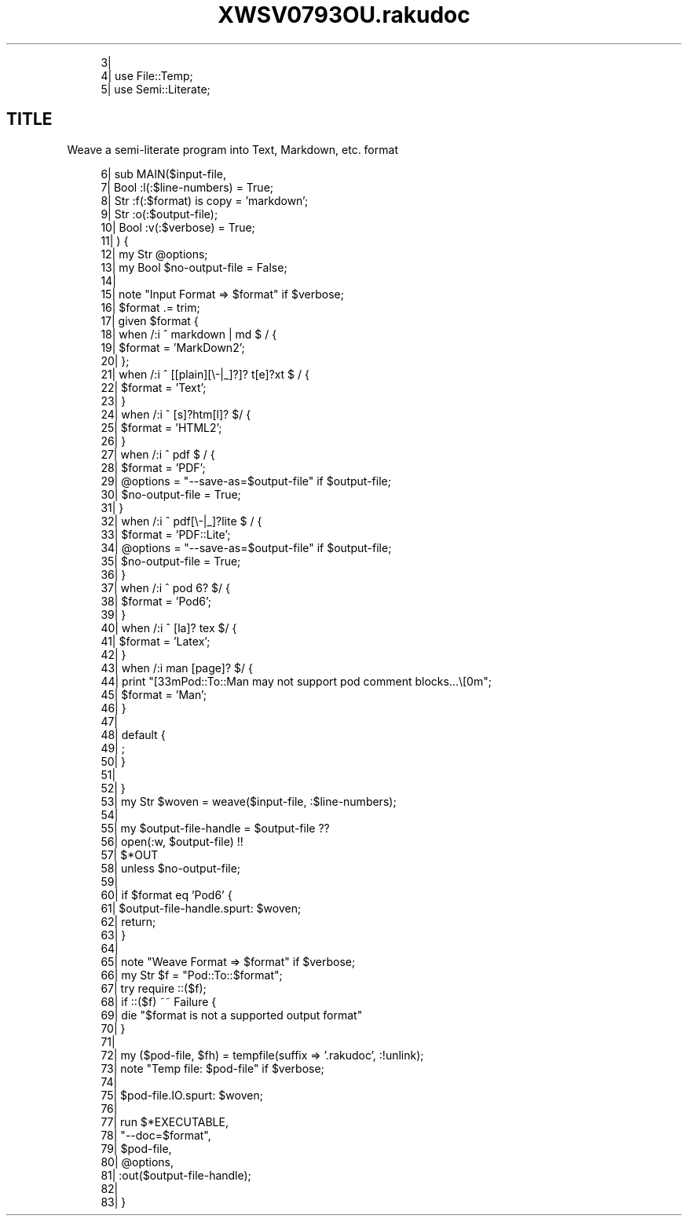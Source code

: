 .pc
.TH XWSV0793OU.rakudoc 1 2023-09-16

.RS 4m
.EX
    3| 
    4| use File::Temp;
    5| use Semi::Literate;

.EE
.RE
.SH "TITLE"
Weave a semi\-literate program into Text, Markdown, etc\&. format

.RS 4m
.EX
    6| sub MAIN($input\-file,
    7|          Bool :l(:$line\-numbers)  = True;
    8|          Str :f(:$format) is copy = 'markdown';
    9|          Str :o(:$output\-file);
   10|          Bool :v(:$verbose) = True;
   11|     ) {
   12|     my Str  @options;
   13|     my Bool $no\-output\-file = False;
   14| 
   15|     note "Input Format =>  $format" if $verbose;
   16|     $format \&.= trim;
   17|     given $format {
   18|         when  /:i ^ markdown | md $ / {
   19|             $format    = 'MarkDown2';
   20|         };
   21|         when  /:i ^ [[plain][\\-|_]?]? t[e]?xt $ / {
   22|             $format    = 'Text';
   23|         }
   24|         when  /:i ^ [s]?htm[l]? $/ {
   25|             $format    = 'HTML2';
   26|         } 
   27|         when /:i ^ pdf $ / {
   28|             $format         = 'PDF';
   29|             @options        = "\-\-save\-as=$output\-file" if $output\-file;
   30|             $no\-output\-file = True;
   31|         }
   32|         when /:i ^ pdf[\\-|_]?lite  $ / {
   33|             $format         = 'PDF::Lite';
   34|             @options        = "\-\-save\-as=$output\-file" if $output\-file;
   35|             $no\-output\-file = True;
   36|         }
   37|         when /:i ^ pod 6? $/ {
   38|             $format    = 'Pod6';
   39|         } 
   40|         when /:i ^ [la]? tex $/ {
   41|             $format    = 'Latex';
   42|         } 
   43|         when /:i man [page]? $/ {
   44|             print "\n\e[33mPod::To::Man may not support pod comment blocks\&.\&.\&.\e[0m";
   45|             $format    = 'Man';
   46|         } 
   47| 
   48|         default {
   49|             ; 
   50|         } 
   51| 
   52|     } 
   53|     my Str $woven = weave($input\-file, :$line\-numbers);
   54| 
   55|     my $output\-file\-handle = $output\-file              ??
   56|                                 open(:w, $output\-file) !!
   57|                                 $*OUT
   58|                             unless $no\-output\-file;
   59| 
   60|     if $format eq 'Pod6' {
   61|         $output\-file\-handle\&.spurt: $woven;
   62|         return;
   63|     } 
   64| 
   65|     note "Weave Format =>  $format" if $verbose;
   66|     my Str $f = "Pod::To::$format";
   67|     try require ::($f);
   68|     if ::($f) ~~ Failure {
   69|         die "$format is not a supported output format"
   70|     } 
   71| 
   72|     my ($pod\-file, $fh) = tempfile(suffix =>  '\&.rakudoc', :!unlink);
   73|     note "Temp file: $pod\-file" if $verbose;
   74| 
   75|     $pod\-file\&.IO\&.spurt: $woven;
   76| 
   77|     run $*EXECUTABLE,
   78|         "\-\-doc=$format",
   79|         $pod\-file,
   80|         @options,
   81|         :out($output\-file\-handle);
   82| 
   83| } 

.EE
.RE
